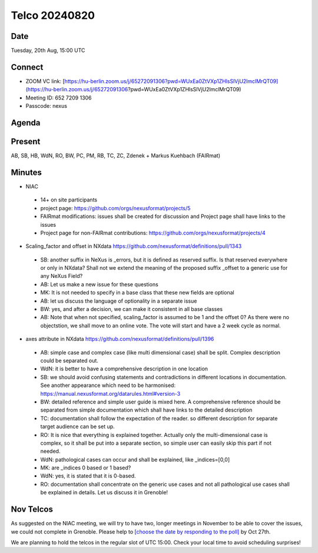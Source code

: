==============
Telco 20240820
==============


Date
----

Tuesday, 20th Aug, 15:00 UTC


Connect
-------
* ZOOM VC link: [https://hu-berlin.zoom.us/j/65272091306?pwd=WUxEa0ZtVXp1ZHlsSlVjU2lmclMrQT09](https://hu-berlin.zoom.us/j/65272091306?pwd=WUxEa0ZtVXp1ZHlsSlVjU2lmclMrQT09)
* Meeting ID: 652 7209 1306
* Passcode: nexus

Agenda
------


Present
-------
AB, SB, HB, WdN, RO, BW, PC, PM, RB, TC, ZC, Zdenek  + Markus Kuehbach (FAIRmat)


Minutes
-------
-  | NIAC

  - 14+ on site participants
  - project page: https://github.com/orgs/nexusformat/projects/5
  - FAIRmat modifications: issues shall be created for discussion and Project page shall have links to the issues
  - Project page for non-FAIRmat contributions: https://github.com/orgs/nexusformat/projects/4

-  | Scaling_factor and offset in NXdata https://github.com/nexusformat/definitions/pull/1343

  - SB: another suffix in NeXus is _errors, but it is defined as reserved suffix. Is that reserved everywhere or only in NXdata? Shall not we extend the meaning of the proposed suffix _offset to a generic use for any NeXus Field?
  - AB: Let us make a new issue for these questions
  - MK: It is not needed to specify in a base class that these new fields are optional
  - AB: let us discuss the language of optionality in a separate issue
  - BW: yes, and after a decision, we can make it consistent in all base classes
  - AB: Note that when not specified, scaling_factor is assumed to be 1 and the offset 0?  As there were no objectstion, we shall move to an online vote. The vote will start and have a 2 week cycle as normal.

-  | axes attribute in NXdata https://github.com/nexusformat/definitions/pull/1396

  - AB: simple case and complex case (like multi dimensional case) shall be split. Complex description could be separated out.
  - WdN: it is better to have a comprehensive description in one location
  - SB: we should avoid confusing statements and contradictions in different locations in documentation. See another appearance which need to be harmonised: https://manual.nexusformat.org/datarules.html#version-3
  - BW: detailed reference and simple user guide is mixed here. A comprehensive reference should be separated from simple documentation which shall have links to the detailed description
  - TC: documentation shall follow the expectation of the reader. so different description for separate target audience can be set up.
  - RO: It is nice that everything is explained together. Actually only the multi-dimensional case is complex, so it shall be put into a separate section, so simple user can easily skip this part if not needed.
  - WdN: pathological cases can occur and shall be explained, like _indices=[0,0]
  - MK: are _indices 0 based or 1 based?
  - WdN: yes, it is stated that it is 0-based.
  - RO: documentation shall concentrate on the generic use cases and not all pathological use cases shall be explained in details. Let us discuss it in Grenoble!


Nov Telcos
--------------

As suggested on the NIAC meeting, we will try to have two, longer meetings in November to be able to cover the issues, we could not complete in Grenoble.
Please help to `[choose the date by responding to the poll] <https://doodle.com/meeting/participate/id/eEGkOoWb>`__ by Oct 27th.

We are planning to hold the telcos in the regular slot of UTC 15:00. Check your local time to avoid scheduling surprises!